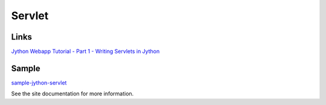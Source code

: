 Servlet
*******

Links
=====

`Jython Webapp Tutorial - Part 1 - Writing Servlets in Jython`_

Sample
======

sample-jython-servlet_

See the site documentation for more information.


.. _`Jython Webapp Tutorial - Part 1 - Writing Servlets in Jython`: http://seanmcgrath.blogspot.com/JythonWebAppTutorialPart1.html
.. _sample-jython-servlet: http://toybox/hg/sample/file/tip/jython/sample-jython-servlet

